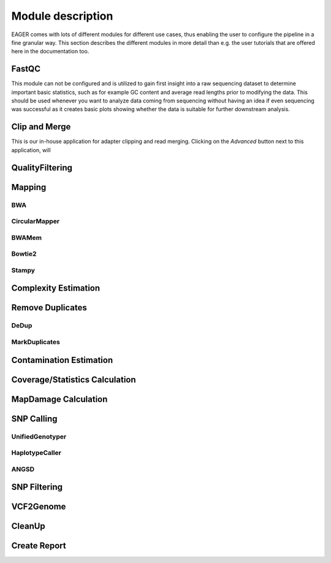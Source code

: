 Module description
==================

EAGER comes with lots of different modules for different use cases, thus enabling the user to configure the pipeline in a fine granular way.
This section describes the different modules in more detail than e.g. the user tutorials that are offered here in the documentation too.

FastQC
------

This module can not be configured and is utilized to gain first insight into a raw sequencing dataset to determine important basic statistics, such as for example GC content and average read lengths prior to modifying the data. This should be used whenever you want to analyze data coming from sequencing without having an idea if even sequencing was successful as it creates basic plots showing whether the data is suitable for further downstream analysis.

Clip and Merge
--------------

This is our in-house application for adapter clipping and read merging. Clicking on the *Advanced* button next to this application, will

.. image:: images/modules/01_clipandmerge.png
    :width: 300px
    :height: 300px
    :align: center


QualityFiltering
----------------

Mapping
-------

BWA
^^^

.. image:: images/modules/02_mapping_BWA.png
    :width: 300px
    :height: 300px
    :align: center

CircularMapper
^^^^^^^^^^^^^^

.. image:: images/modules/03_mapping_CircularMapper.png
    :width: 300px
    :height: 300px
    :align: center

BWAMem
^^^^^^
.. image:: images/modules/04_mapping_Bowtie2.png
    :width: 300px
    :height: 300px
    :align: center

Bowtie2
^^^^^^^

Stampy
^^^^^^

Complexity Estimation
---------------------

.. image:: images/modules/05_complexityEstimation.png
    :width: 300px
    :height: 300px
    :align: center

Remove Duplicates
-----------------

DeDup
^^^^^^


MarkDuplicates
^^^^^^^^^^^^^^

Contamination Estimation
------------------------

.. image:: images/modules/06_contaminationEstimation.png
    :width: 300px
    :height: 300px
    :align: center

Coverage/Statistics Calculation
-------------------------------

MapDamage Calculation
---------------------
.. image:: images/modules/07_mapDamage.png
    :width: 300px
    :height: 300px
    :align: center

SNP Calling
-----------

UnifiedGenotyper
^^^^^^^^^^^^^^^^


HaplotypeCaller
^^^^^^^^^^^^^^^^

.. image:: images/modules/08_SNPcalling_GATK.png
    :width: 894px
    :height: 319px
    :align: center


ANGSD
^^^^^

.. image:: images/modules/09_SNPcalling_ANGSD.png
    :width: 882px
    :height: 179px
    :align: center

SNP Filtering
-------------

.. image:: images/modules/10_SNPFiltering_GATK.png
    :width: 300px
    :height: 300px
    :align: center


VCF2Genome
----------

.. image:: images/modules/11_VCF2Genome.png
    :width: 300px
    :height: 300px
    :align: center

CleanUp
-------

Create Report
-------------
